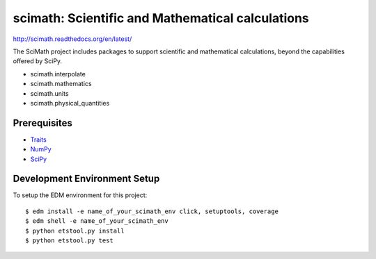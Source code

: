 =================================================
scimath: Scientific and Mathematical calculations
=================================================

http://scimath.readthedocs.org/en/latest/

The SciMath project includes packages to support scientific and mathematical
calculations, beyond the capabilities offered by SciPy.

- scimath.interpolate
- scimath.mathematics
- scimath.units
- scimath.physical_quantities

Prerequisites
-------------

* `Traits <https://pypi.python.org/pypi/traits>`_
* `NumPy <https://pypi.python.org/pypi/numpy>`_
* `SciPy <https://pypi.python.org/pypi/scipy>`_

Development Environment Setup
-----------------------------

To setup the EDM environment for this project::

    $ edm install -e name_of_your_scimath_env click, setuptools, coverage
    $ edm shell -e name_of_your_scimath_env
    $ python etstool.py install
    $ python etstool.py test
